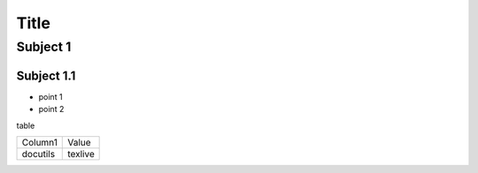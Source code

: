 =====
Title
=====

Subject 1
---------

Subject 1.1
~~~~~~~~~~~

- point 1
- point 2

table

+--------------+-------------+
| Column1      | Value       |
+--------------+-------------+
| docutils     | texlive     |
+--------------+-------------+
